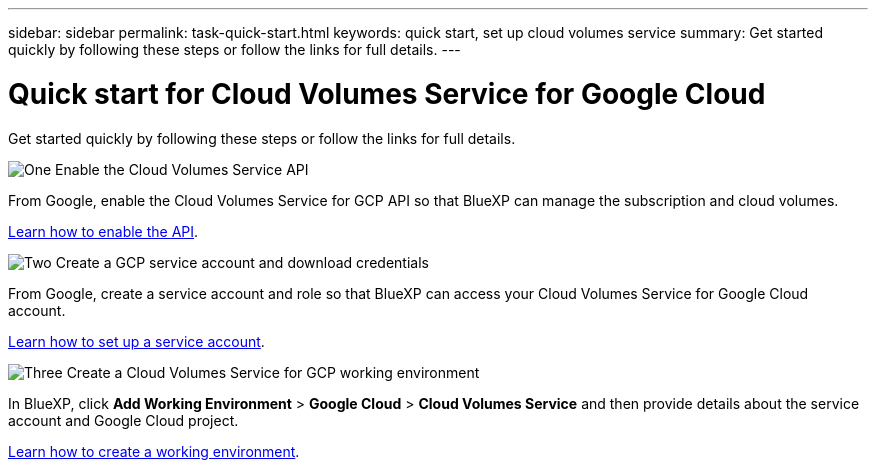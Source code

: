 ---
sidebar: sidebar
permalink: task-quick-start.html
keywords: quick start, set up cloud volumes service
summary: Get started quickly by following these steps or follow the links for full details.
---

= Quick start for Cloud Volumes Service for Google Cloud
:hardbreaks:
:nofooter:
:icons: font
:linkattrs:
:imagesdir: ./media/

[.lead]
Get started quickly by following these steps or follow the links for full details.

.image:https://raw.githubusercontent.com/NetAppDocs/common/main/media/number-1.png[One] Enable the Cloud Volumes Service API

[role="quick-margin-para"]
From Google, enable the Cloud Volumes Service for GCP API so that BlueXP can manage the subscription and cloud volumes.

[role="quick-margin-para"]
link:task-set-up-google-cloud.html[Learn how to enable the API].

.image:https://raw.githubusercontent.com/NetAppDocs/common/main/media/number-2.png[Two] Create a GCP service account and download credentials

[role="quick-margin-para"]
From Google, create a service account and role so that BlueXP can access your Cloud Volumes Service for Google Cloud account.

[role="quick-margin-para"]
link:task-set-up-google-cloud.html#set-up-a-service-account[Learn how to set up a service account].

.image:https://raw.githubusercontent.com/NetAppDocs/common/main/media/number-3.png[Three] Create a Cloud Volumes Service for GCP working environment

[role="quick-margin-para"]
In BlueXP, click *Add Working Environment* > *Google Cloud* > *Cloud Volumes Service* and then provide details about the service account and Google Cloud project.

[role="quick-margin-para"]
link:task-create-working-env.html[Learn how to create a working environment].
